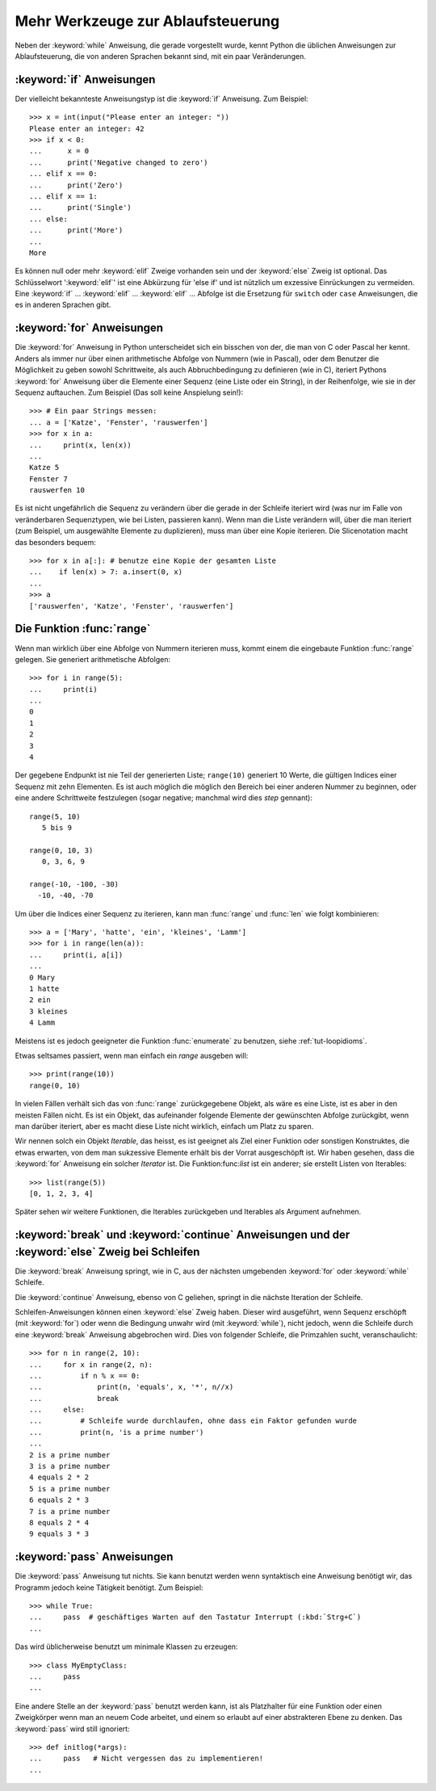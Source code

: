 .. _tut-morecontrol:


**********************************
Mehr Werkzeuge zur Ablaufsteuerung
**********************************

Neben der :keyword:`while` Anweisung, die gerade vorgestellt wurde, kennt Python
die üblichen Anweisungen zur Ablaufsteuerung, die von anderen Sprachen bekannt
sind, mit ein paar Veränderungen.


.. _tut-if:

:keyword:`if` Anweisungen
=========================

Der vielleicht bekannteste Anweisungstyp ist die :keyword:`if` Anweisung. Zum
Beispiel::

    >>> x = int(input("Please enter an integer: "))
    Please enter an integer: 42
    >>> if x < 0:
    ...      x = 0
    ...      print('Negative changed to zero')
    ... elif x == 0:
    ...      print('Zero')
    ... elif x == 1:
    ...      print('Single')
    ... else:
    ...      print('More')
    ...
    More

Es können null oder mehr :keyword:`elif` Zweige vorhanden sein und der
:keyword:`else` Zweig ist optional. Das Schlüsselwort ':keyword:`elif`' ist eine
Abkürzung für 'else if' und ist nützlich um exzessive Einrückungen zu vermeiden.
Eine :keyword:`if` ... :keyword:`elif` ... :keyword:`elif` ... Abfolge ist die
Ersetzung für ``switch`` oder ``case`` Anweisungen, die es in anderen Sprachen
gibt.


.. _tut-for:


:keyword:`for` Anweisungen
==========================

.. index::
   statement: for

Die :keyword:`for` Anweisung in Python unterscheidet sich ein bisschen von der,
die man von C oder Pascal her kennt. Anders als immer nur über einen
arithmetische Abfolge von Nummern (wie in Pascal), oder dem Benutzer die
Möglichkeit zu geben sowohl Schrittweite, als auch Abbruchbedingung zu
definieren (wie in C), iteriert Pythons :keyword:`for` Anweisung über die
Elemente einer Sequenz (eine Liste oder ein String), in der Reihenfolge, wie sie
in der Sequenz auftauchen. Zum Beispiel (Das soll keine Anspielung sein!):

::

    >>> # Ein paar Strings messen:
    ... a = ['Katze', 'Fenster', 'rauswerfen']
    >>> for x in a:
    ...     print(x, len(x))
    ...
    Katze 5
    Fenster 7
    rauswerfen 10

Es ist nicht ungefährlich die Sequenz zu verändern über die gerade in der
Schleife iteriert wird (was nur im Falle von veränderbaren Sequenztypen, wie bei
Listen, passieren kann). Wenn man die Liste verändern will, über die man
iteriert (zum Beispiel, um ausgewählte Elemente zu duplizieren), muss man über
eine Kopie iterieren. Die Slicenotation macht das besonders bequem::

    >>> for x in a[:]: # benutze eine Kopie der gesamten Liste
    ...    if len(x) > 7: a.insert(0, x)
    ...
    >>> a
    ['rauswerfen', 'Katze', 'Fenster', 'rauswerfen']

.. _tut-range:

Die Funktion :func:`range`
==========================

Wenn man wirklich über eine Abfolge von Nummern iterieren muss, kommt einem die
eingebaute Funktion :func:`range` gelegen. Sie generiert arithmetische
Abfolgen::

    >>> for i in range(5):
    ...     print(i)
    ...
    0
    1
    2
    3
    4

Der gegebene Endpunkt ist nie Teil der generierten Liste; ``range(10)``
generiert 10 Werte, die gültigen Indices einer Sequenz mit zehn Elementen. Es
ist auch möglich die möglich den Bereich bei einer anderen Nummer zu beginnen,
oder eine andere Schrittweite festzulegen (sogar negative; manchmal wird dies
*step* gennant)::

    range(5, 10)
       5 bis 9

    range(0, 10, 3)
       0, 3, 6, 9

    range(-10, -100, -30)
      -10, -40, -70

Um über die Indices einer Sequenz zu iterieren, kann man :func:`range` und
:func:`len` wie folgt kombinieren::

    >>> a = ['Mary', 'hatte', 'ein', 'kleines', 'Lamm']
    >>> for i in range(len(a)):
    ...     print(i, a[i])
    ...
    0 Mary
    1 hatte
    2 ein
    3 kleines
    4 Lamm

Meistens ist es jedoch geeigneter die Funktion :func:`enumerate` zu benutzen,
siehe :ref:`tut-loopidioms`.

Etwas seltsames passiert, wenn man einfach ein `range` ausgeben will::

    >>> print(range(10))
    range(0, 10)

In vielen Fällen verhält sich das von :func:`range` zurückgegebene Objekt, als
wäre es eine Liste, ist es aber in den meisten Fällen nicht. Es ist ein Objekt,
das aufeinander folgende Elemente der gewünschten Abfolge zurückgibt, wenn man
darüber iteriert, aber es macht diese Liste nicht wirklich, einfach um Platz zu
sparen.

Wir nennen solch ein Objekt *Iterable*, das heisst, es ist geeignet als Ziel
einer Funktion oder sonstigen Konstruktes, die etwas erwarten, von dem man
sukzessive Elemente erhält bis der Vorrat ausgeschöpft ist. Wir haben gesehen,
dass die :keyword:`for` Anweisung ein solcher *Iterator* ist. Die
Funktion:func:`list` ist ein anderer; sie erstellt Listen von Iterables::

    >>> list(range(5))
    [0, 1, 2, 3, 4]

Später sehen wir weitere Funktionen, die Iterables zurückgeben und Iterables als
Argument aufnehmen.


.. _tut-break:

:keyword:`break` und :keyword:`continue` Anweisungen und der :keyword:`else` Zweig bei Schleifen
================================================================================================

Die :keyword:`break` Anweisung springt, wie in C, aus der nächsten umgebenden
:keyword:`for` oder :keyword:`while` Schleife.

Die :keyword:`continue` Anweisung, ebenso von C geliehen, springt in die nächste
Iteration der Schleife.

Schleifen-Anweisungen können einen :keyword:`else` Zweig haben. Dieser wird
ausgeführt, wenn Sequenz erschöpft (mit :keyword:`for`) oder wenn die Bedingung
unwahr wird (mit :keyword:`while`), nicht jedoch, wenn die Schleife durch eine
:keyword:`break` Anweisung abgebrochen wird. Dies von folgender Schleife, die
Primzahlen sucht, veranschaulicht::

    >>> for n in range(2, 10):
    ...     for x in range(2, n):
    ...         if n % x == 0:
    ...             print(n, 'equals', x, '*', n//x)
    ...             break
    ...     else:
    ...         # Schleife wurde durchlaufen, ohne dass ein Faktor gefunden wurde
    ...         print(n, 'is a prime number')
    ...
    2 is a prime number
    3 is a prime number
    4 equals 2 * 2
    5 is a prime number
    6 equals 2 * 3
    7 is a prime number
    8 equals 2 * 4
    9 equals 3 * 3

.. _tut-pass:

:keyword:`pass` Anweisungen
===========================

Die :keyword:`pass` Anweisung tut nichts. Sie kann benutzt werden wenn
syntaktisch eine Anweisung benötigt wir, das Programm jedoch keine Tätigkeit
benötigt. Zum Beispiel::

    >>> while True:
    ...     pass  # geschäftiges Warten auf den Tastatur Interrupt (:kbd:`Strg+C`)
    ...

Das wird üblicherweise benutzt um minimale Klassen zu erzeugen::

   >>> class MyEmptyClass:
   ...     pass
   ...

Eine andere Stelle an der :keyword:`pass` benutzt werden kann, ist als Platzhalter für eine Funktion oder einen Zweigkörper wenn man an neuem Code arbeitet, und einem so erlaubt auf einer abstrakteren Ebene zu denken.
Das :keyword:`pass` wird still ignoriert::

   >>> def initlog(*args):
   ...     pass   # Nicht vergessen das zu implementieren!
   ...

.. _tut-functions:

